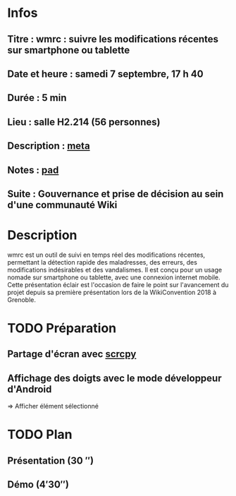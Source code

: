* Infos
** Titre : wmrc : suivre les modifications récentes sur smartphone ou tablette
** Date et heure : samedi 7 septembre, 17 h 40
** Durée : 5 min
** Lieu : salle H2.214 (56 personnes)
** Description : [[https://meta.wikimedia.org/wiki/WikiConvention_francophone/2019/Programme/wmrc : suivre les modifications récentes sur smartphone ou tablette][meta]]
** Notes : [[https://notes.wikimedia.fr/public_pad/WikiConvFR19_éclair-3][pad]]
** Suite : Gouvernance et prise de décision au sein d'une communauté Wiki
* Description
wmrc est un outil de suivi en temps réel des modifications récentes, permettant
la détection rapide des maladresses, des erreurs, des modifications
indésirables et des vandalismes. Il est conçu pour un usage nomade sur
smartphone ou tablette, avec une connexion internet mobile. Cette présentation
éclair est l'occasion de faire le point sur l'avancement du projet depuis sa
première présentation lors de la WikiConvention 2018 à Grenoble.
* TODO Préparation
** Partage d'écran avec [[https://github.com/Genymobile/scrcpy][scrcpy]]
** Affichage des doigts avec le mode développeur d'Android
⇒ Afficher élément sélectionné
* TODO Plan
** Présentation (30 ″)
** Démo (4′30″)

